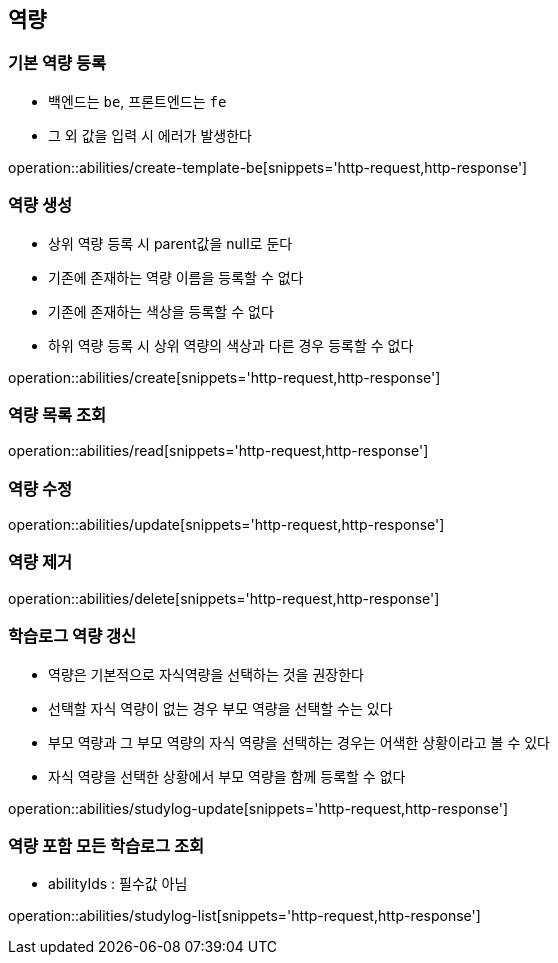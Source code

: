 [[Ability]]
== 역량

=== 기본 역량 등록
- 백엔드는 `be`, 프론트엔드는 `fe`
- 그 외 값을 입력 시 에러가 발생한다

operation::abilities/create-template-be[snippets='http-request,http-response']

=== 역량 생성
- 상위 역량 등록 시 parent값을 null로 둔다
- 기존에 존재하는 역량 이름을 등록할 수 없다
- 기존에 존재하는 색상을 등록할 수 없다
- 하위 역량 등록 시 상위 역량의 색상과 다른 경우 등록할 수 없다

operation::abilities/create[snippets='http-request,http-response']

=== 역량 목록 조회

operation::abilities/read[snippets='http-request,http-response']

=== 역량 수정

operation::abilities/update[snippets='http-request,http-response']

=== 역량 제거

operation::abilities/delete[snippets='http-request,http-response']

=== 학습로그 역량 갱신
- 역량은 기본적으로 자식역량을 선택하는 것을 권장한다
- 선택할 자식 역량이 없는 경우 부모 역량을 선택할 수는 있다
- 부모 역량과 그 부모 역량의 자식 역량을 선택하는 경우는 어색한 상황이라고 볼 수 있다
- 자식 역량을 선택한 상황에서 부모 역량을 함께 등록할 수 없다

operation::abilities/studylog-update[snippets='http-request,http-response']

=== 역량 포함 모든 학습로그 조회
- abilityIds : 필수값 아님

operation::abilities/studylog-list[snippets='http-request,http-response']